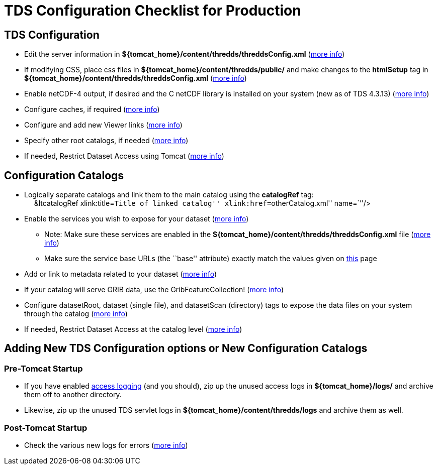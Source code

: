 :source-highlighter: coderay
[[threddsDocs]]

= TDS Configuration Checklist for Production

== TDS Configuration

* Edit the server information in
*$\{tomcat_home}/content/thredds/threddsConfig.xml*
(<<BasicThreddsConfig_xml#,more info>>)
* If modifying CSS, place css files in
*$\{tomcat_home}/content/thredds/public/* and make changes to the
*htmlSetup* tag in *$\{tomcat_home}/content/thredds/threddsConfig.xml*
(<<BasicThreddsConfig_xml#,more info>>)
* Enable netCDF-4 output, if desired and the C netCDF library is
installed on your system (new as of TDS 4.3.13)
(<<../reference/ThreddsConfigXMLFile#netcdfCLibrary,more info>>)
* Configure caches, if required
(<<../reference/ThreddsConfigXMLFile#Cache_Locations,more info>>)
* Configure and add new Viewer links
(<<../reference/Viewers#,more info>>)
* Specify other root catalogs, if needed
(<<../reference/ThreddsConfigXMLFile#catalogRoots,more info>>)
* If needed, Restrict Dataset Access using Tomcat
(<<../reference/RestrictedAccess#,more info>>)

== Configuration Catalogs

* Logically separate catalogs and link them to the main catalog using
the *catalogRef* tag: +
     &ltcatalogRef xlink:title=``Title of linked catalog''
xlink:href=``otherCatalog.xml'' name=``''/>
* Enable the services you wish to expose for your dataset
(<<ConfigCatalogs#,more info>>)
** Note: Make sure these services are enabled in the
*$\{tomcat_home}/content/thredds/threddsConfig.xml* file
(<<../reference/ThreddsConfigXMLFile#Remote,more info>>)
** Make sure the service base URLs (the ``base'' attribute) exactly
match the values given on <<ConfigCatalogs#,this>> page
* Add or link to metadata related to your dataset
(<<ConfigCatalogs#,more info>>)
* If your catalog will serve GRIB data, use the GribFeatureCollection!
(<<../reference/collections/GribCollections#,more info>>)
* Configure datasetRoot, dataset (single file), and datasetScan
(directory) tags to expose the data files on your system through the
catalog (<<BasicConfigCatalogs#,more info>>)
* If needed, Restrict Dataset Access at the catalog level
(<<../reference/RestrictedAccess#,more info>>)

== Adding New TDS Configuration options or New Configuration Catalogs

=== Pre-Tomcat Startup

* If you have enabled <<TDSMonitoringAndDebugging#,access
logging>> (and you should), zip up the unused access logs in
*$\{tomcat_home}/logs/* and archive them off to another directory.
* Likewise, zip up the unused TDS servlet logs in
*$\{tomcat_home}/content/thredds/logs* and archive them as well.

=== Post-Tomcat Startup

* Check the various new logs for errors (<<TroubleShooting#,more
info>>)
